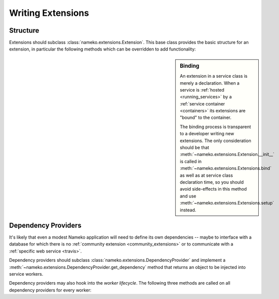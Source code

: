 .. _writing_extensions:

Writing Extensions
==================

Structure
---------

Extensions should subclass :class:`nameko.extensions.Extension`. This base class provides the basic structure for an extension, in particular the following methods which can be overridden to add functionality:

.. sidebar:: Binding

    An extension in a service class is merely a declaration. When a service is :ref:`hosted <running_services>` by a :ref:`service container <containers>` its extensions are "bound" to the container.

    The binding process is transparent to a developer writing new extensions. The only consideration should be that :meth:`~nameko.extensions.Extension.__init__` is called in :meth:`~nameko.extensions.Extensions.bind` as well as at service class declaration time, so you should avoid side-effects in this method and use :meth:`~nameko.extensions.Extensions.setup` instead.

.. automethod:: nameko.extensions.Extension.setup

.. automethod:: nameko.extensions.Extension.start

.. automethod:: nameko.extensions.Extension.stop


Dependency Providers
--------------------

It's likely that even a modest Nameko application will need to define its own dependencies -- maybe to interface with a database for which there is no :ref:`community extension <community_extensions>` or to communicate with a :ref:`specific web service <travis>`.

Dependency providers should subclass :class:`nameko.extensions.DependencyProvider` and implement a :meth:`~nameko.extensions.DependencyProvider.get_dependency` method that returns an object to be injected into service workers.

Dependency providers may also hook into the *worker lifecycle*. The following three methods are called on all dependency providers for every worker:

.. automethod:: nameko.extensions.DependencyProvider.worker_setup

.. automethod:: nameko.extensions.DependencyProvider.worker_result

.. automethod:: nameko.extensions.DependencyProvider.worker_teardown
